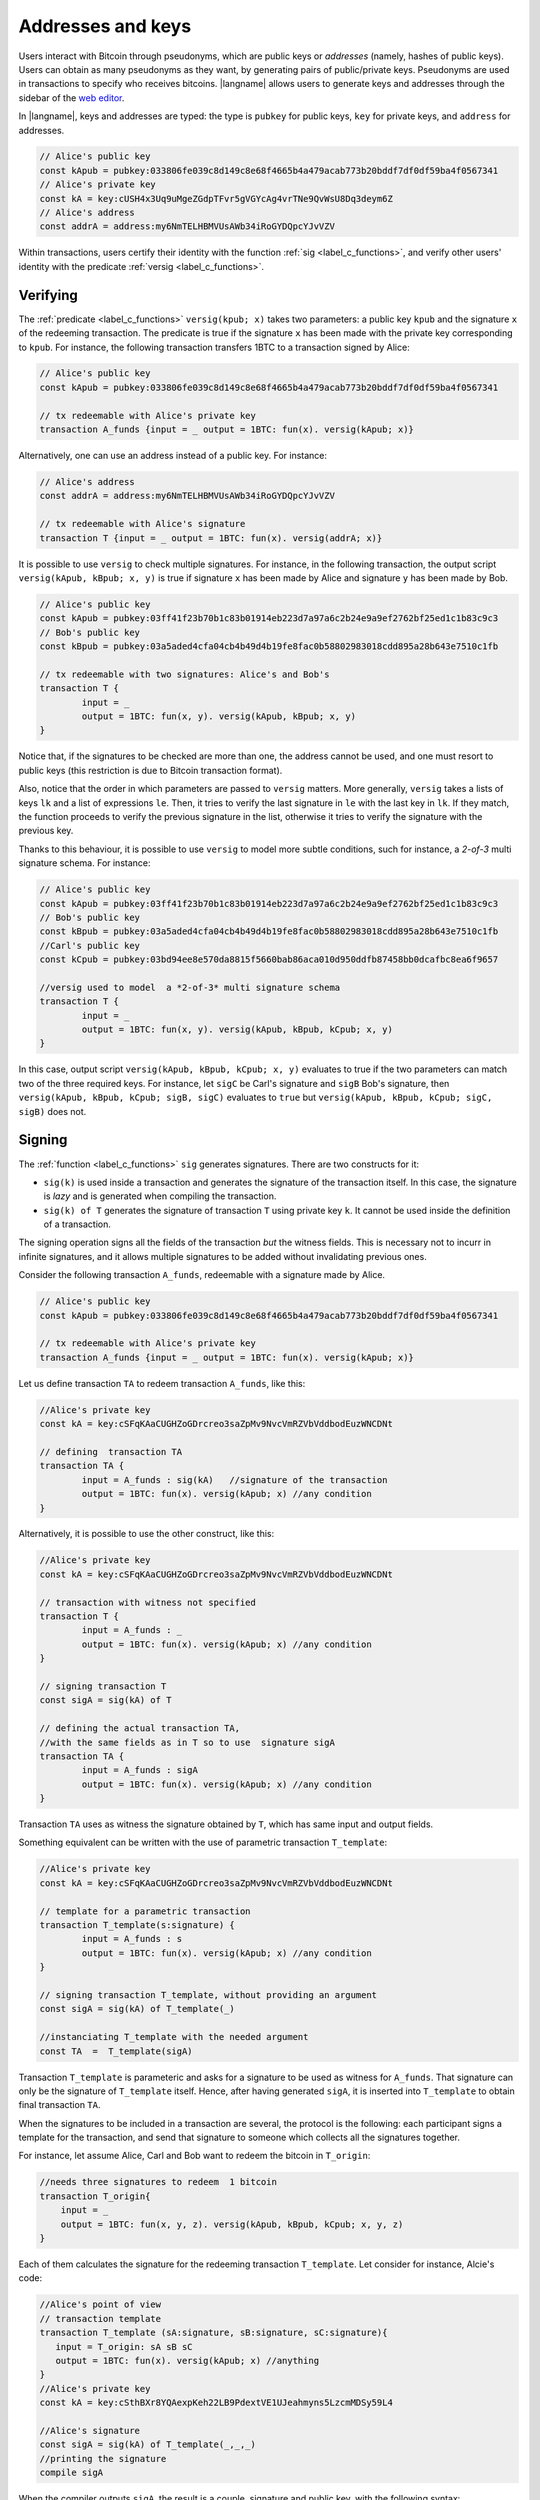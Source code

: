 ==================================
Addresses and keys 
==================================

Users interact with  Bitcoin through pseudonyms, which are 
public keys or *addresses* (namely, hashes of public keys).
Users can obtain as many pseudonyms as they want, by 
generating pairs of public/private keys.
Pseudonyms are used in transactions to specify
who receives bitcoins.  
|langname| allows users to generate keys and addresses  through
the  sidebar of the `web editor <http://blockchain.unica.it/btm/>`_.
 
In |langname|,   keys and addresses are typed:
the type is ``pubkey`` for public keys, ``key`` for private keys, and
``address`` for  addresses. 

.. code-block:: btm

	// Alice's public key
	const kApub = pubkey:033806fe039c8d149c8e68f4665b4a479acab773b20bddf7df0df59ba4f0567341
	// Alice's private key
	const kA = key:cUSH4x3Uq9uMgeZGdpTFvr5gVGYcAg4vrTNe9QvWsU8Dq3deym6Z
	// Alice's address
	const addrA = address:my6NmTELHBMVUsAWb34iRoGYDQpcYJvVZV

Within transactions, users certify their identity with the  function :ref:`sig <label_c_functions>`,
and verify other users' identity with the predicate
:ref:`versig <label_c_functions>`.


"""""""""""
Verifying
"""""""""""

The :ref:`predicate <label_c_functions>` ``versig(kpub; x)`` takes two parameters: a public key ``kpub`` and the signature ``x`` of the redeeming transaction.
The predicate  is  true if the signature ``x``  has been made with the
private key corresponding to ``kpub``.
For instance, the following transaction transfers 1BTC to a transaction
signed by Alice:

.. code-block:: btm
		
    // Alice's public key
    const kApub = pubkey:033806fe039c8d149c8e68f4665b4a479acab773b20bddf7df0df59ba4f0567341

    // tx redeemable with Alice's private key
    transaction A_funds {input = _ output = 1BTC: fun(x). versig(kApub; x)}


Alternatively,  one can  use an  address instead of a public key. For instance:

.. code-block:: btm
		    
    // Alice's address
    const addrA = address:my6NmTELHBMVUsAWb34iRoGYDQpcYJvVZV

    // tx redeemable with Alice's signature
    transaction T {input = _ output = 1BTC: fun(x). versig(addrA; x)}
    

It is possible to use  ``versig`` to check multiple signatures.
For instance, in the following transaction, the output
script ``versig(kApub, kBpub; x, y)``
is true if signature ``x`` has been made by Alice and signature ``y`` has been
made by Bob.



.. code-block:: btm
		
	// Alice's public key	
	const kApub = pubkey:03ff41f23b70b1c83b01914eb223d7a97a6c2b24e9a9ef2762bf25ed1c1b83c9c3
	// Bob's public key
	const kBpub = pubkey:03a5aded4cfa04cb4b49d4b19fe8fac0b58802983018cdd895a28b643e7510c1fb

	// tx redeemable with two signatures: Alice's and Bob's
	transaction T {
		input = _
		output = 1BTC: fun(x, y). versig(kApub, kBpub; x, y)
	}

Notice that, if the signatures to be checked are more than one, the
address cannot be used, and one must resort to public keys 
(this restriction is due to Bitcoin transaction
format). 

Also, notice that the order in which parameters are passed to ``versig``
matters.  More generally, ``versig`` takes a lists of keys ``lk`` and
a list of expressions ``le``.  Then, it  tries to
verify the last signature in ``le``  with the last key in ``lk``.
If they match, the function  proceeds to verify the previous signature in the
list, otherwise it tries to verify the signature with the previous
key.


Thanks to this behaviour, it is possible to use ``versig`` to model
more subtle conditions, such for instance, a *2-of-3* multi signature
schema. For instance:

.. code-block:: btm

        // Alice's public key
	const kApub = pubkey:03ff41f23b70b1c83b01914eb223d7a97a6c2b24e9a9ef2762bf25ed1c1b83c9c3
	// Bob's public key
	const kBpub = pubkey:03a5aded4cfa04cb4b49d4b19fe8fac0b58802983018cdd895a28b643e7510c1fb
	//Carl's public key
	const kCpub = pubkey:03bd94ee8e570da8815f5660bab86aca010d950ddfb87458bb0dcafbc8ea6f9657

	//versig used to model  a *2-of-3* multi signature schema
	transaction T {
		input = _
		output = 1BTC: fun(x, y). versig(kApub, kBpub, kCpub; x, y)
	}


In this case, output script ``versig(kApub, kBpub, kCpub; x, y)`` evaluates to true
if the two parameters can match two of the three required keys.
For instance, let ``sigC`` be Carl's signature  and ``sigB`` Bob's signature, then
``versig(kApub, kBpub, kCpub; sigB, sigC)`` evaluates to ``true`` but
``versig(kApub, kBpub, kCpub; sigC, sigB)`` does not. 



""""""""
Signing
""""""""

The :ref:`function <label_c_functions>` ``sig`` generates signatures.
There are two constructs for it:

-  ``sig(k)`` is  used inside a transaction and generates the signature of the transaction itself. In this case, the signature is *lazy* and is generated when compiling the transaction.
- ``sig(k) of T`` generates the signature of transaction ``T`` using private key ``k``. It cannot be used inside the definition of a  transaction.


The signing operation signs all the fields of the transaction *but*
the witness fields.  This is necessary not to incurr in
infinite signatures, and it allows multiple signatures to be added
without invalidating previous ones.
   
Consider the following transaction ``A_funds``, redeemable with 
a signature made by Alice.

.. code-block:: btm
		
    // Alice's public key
    const kApub = pubkey:033806fe039c8d149c8e68f4665b4a479acab773b20bddf7df0df59ba4f0567341

    // tx redeemable with Alice's private key
    transaction A_funds {input = _ output = 1BTC: fun(x). versig(kApub; x)}


Let us define transaction ``TA``   to redeem transaction ``A_funds``, like this:
   
.. code-block:: btm

	//Alice's private key	
	const kA = key:cSFqKAaCUGHZoGDrcreo3saZpMv9NvcVmRZVbVddbodEuzWNCDNt

	// defining  transaction TA
	transaction TA {
		input = A_funds : sig(kA)   //signature of the transaction
		output = 1BTC: fun(x). versig(kApub; x) //any condition 
	}

Alternatively, it is possible to use the other construct,  like this:

.. code-block:: btm

	//Alice's private key	
	const kA = key:cSFqKAaCUGHZoGDrcreo3saZpMv9NvcVmRZVbVddbodEuzWNCDNt

	// transaction with witness not specified
	transaction T {
		input = A_funds : _ 
		output = 1BTC: fun(x). versig(kApub; x) //any condition 
	}

	// signing transaction T
	const sigA = sig(kA) of T 

	// defining the actual transaction TA,
	//with the same fields as in T so to use  signature sigA
	transaction TA {
		input = A_funds : sigA 
		output = 1BTC: fun(x). versig(kApub; x) //any condition 
	}


Transaction ``TA`` uses as witness the signature obtained by ``T``,
which has same input and output fields.

Something equivalent can be written with the use of parametric transaction ``T_template``:

.. code-block:: btm

	//Alice's private key	
	const kA = key:cSFqKAaCUGHZoGDrcreo3saZpMv9NvcVmRZVbVddbodEuzWNCDNt

	// template for a parametric transaction
	transaction T_template(s:signature) {
		input = A_funds : s 
		output = 1BTC: fun(x). versig(kApub; x) //any condition 
	}

	// signing transaction T_template, without providing an argument
	const sigA = sig(kA) of T_template(_) 

	//instanciating T_template with the needed argument
	const TA  =  T_template(sigA)


Transaction ``T_template`` is parameteric and asks for a signature to
be used as witness for ``A_funds``. That signature can only be the
signature of ``T_template`` itself. Hence, after having generated
``sigA``, it is inserted into ``T_template`` to obtain final
transaction ``TA``.





When the signatures to be included in a transaction are several, the
protocol is the following: each participant signs a template for the
transaction, and send that signature to someone which collects all the
signatures together.

For instance, let assume Alice, Carl and Bob want to redeem the bitcoin in ``T_origin``:

.. code-block:: btm
		
    //needs three signatures to redeem  1 bitcoin
    transaction T_origin{
        input = _
        output = 1BTC: fun(x, y, z). versig(kApub, kBpub, kCpub; x, y, z)
    }	

Each of them calculates the signature for the redeeming transaction ``T_template``.
Let consider for instance, Alcie's code:

.. code-block:: btm
		
      //Alice's point of view
      // transaction template		
      transaction T_template (sA:signature, sB:signature, sC:signature){
         input = T_origin: sA sB sC
         output = 1BTC: fun(x). versig(kApub; x) //anything
      }
      //Alice's private key
      const kA = key:cSthBXr8YQAexpKeh22LB9PdextVE1UJeahmyns5LzcmMDSy59L4

      //Alice's signature
      const sigA = sig(kA) of T_template(_,_,_)
      //printing the signature
      compile sigA

   
When the compiler outputs ``sigA``, the result is a couple, signature and
public key, with the following syntax:

.. code-block:: btm
		
    sigA		
    sig:30450...3cdb01 [pubkey:03ff41f...9c3]

Every participant sends that piece of information to (say) Alice, who
collects everything to build up ``T_template``:

.. code-block:: btm
		
	//raw signature of T_template made by Alice plus Alice's public key
	const sigA = sig:304502...b01[kApub]
	//raw signature of T_template made by Bob plus Bob's public key
	const sigB = sig:956232...c12[kBpub]
	//raw signature of T_template made by Carl plus Carl's public key
	const sigC = sig:f3h5d6...cdb[kCpub]

	compile T_template(sigA, sigB, sigC)


      
    












